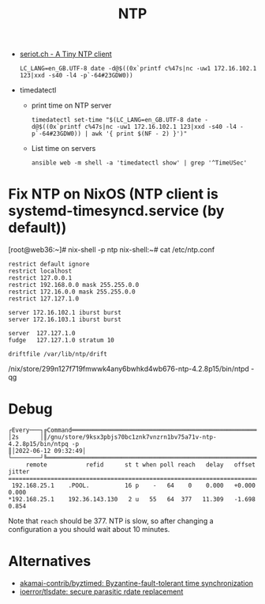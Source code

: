 :PROPERTIES:
:ID:       b4020657-a146-460c-9a58-6d9efa3eceff
:END:
#+title: NTP

- [[http://seriot.ch/ntp.php][seriot.ch - A Tiny NTP client]]
  : LC_LANG=en_GB.UTF-8 date -d@$((0x`printf c%47s|nc -uw1 172.16.102.1 123|xxd -s40 -l4 -p`-64#23GDW0))

- timedatectl
  - print time on NTP server
    : timedatectl set-time "$(LC_LANG=en_GB.UTF-8 date -d@$((0x`printf c%47s|nc -uw1 172.16.102.1 123|xxd -s40 -l4 -p`-64#23GDW0)) | awk '{ print $(NF - 2) }')"

  - List time on servers
    : ansible web -m shell -a 'timedatectl show' | grep '^TimeUSec'

* Fix NTP on NixOS (NTP client is systemd-timesyncd.service (by default))

[root@web36:~]# nix-shell -p ntp
nix-shell:~# cat /etc/ntp.conf 
#+begin_example
restrict default ignore
restrict localhost
restrict 127.0.0.1
restrict 192.168.0.0 mask 255.255.0.0
restrict 172.16.0.0 mask 255.255.0.0
restrict 127.127.1.0

server 172.16.102.1 iburst burst
server 172.16.103.1 iburst burst

server  127.127.1.0
fudge   127.127.1.0 stratum 10

driftfile /var/lib/ntp/drift
#+end_example
/nix/store/299n127f719fmwwk4any6bwhkd4wb676-ntp-4.2.8p15/bin/ntpd -qg

* Debug

#+begin_example
  ┌Every───┐╔Command════════════════════════════════════════════════════════════════════════════════════════════════════════════════════════════════════════════════════════╗┌Time───────────────┐
  │2s      │║/gnu/store/9ksx3pbjs70bc1znk7vnzrn1bv75a71v-ntp-4.2.8p15/bin/ntpq -p                                                                                           ║│2022-06-12 09:32:49│
  └────────┘╚═══════════════════════════════════════════════════════════════════════════════════════════════════════════════════════════════════════════════════════════════╝└───────────────────┘
       remote           refid      st t when poll reach   delay   offset  jitter
  ==============================================================================
   192.168.25.1    .POOL.          16 p    -   64    0    0.000   +0.000   0.000
  ,*192.168.25.1    192.36.143.130   2 u   55   64  377   11.309   -1.698   0.854
#+end_example

Note that =reach= should be 377.  NTP is slow, so after changing a
configuration a you should wait about 10 minutes.

* Alternatives
- [[https://github.com/akamai-contrib/byztimed][akamai-contrib/byztimed: Byzantine-fault-tolerant time synchronization]]
- [[https://github.com/ioerror/tlsdate/][ioerror/tlsdate: secure parasitic rdate replacement]]

